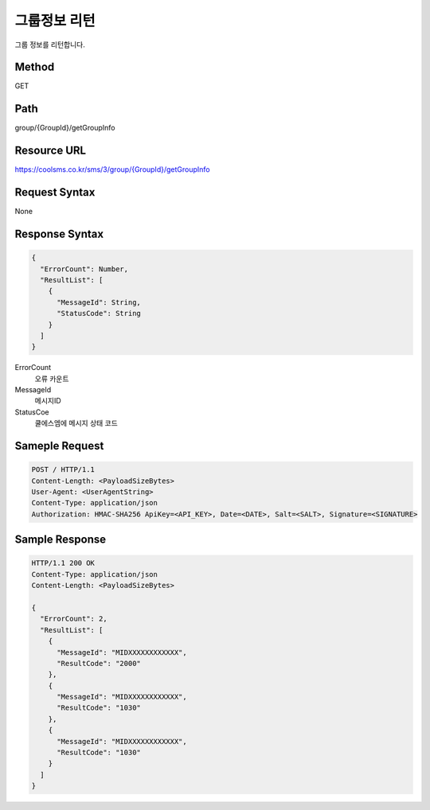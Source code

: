 그룹정보 리턴
=============

그룹 정보를 리턴합니다.

Method
------
GET

Path
----
group/{GroupId}/getGroupInfo

Resource URL
------------

`<https://coolsms.co.kr/sms/3/group/{GroupId}/getGroupInfo>`_

Request Syntax
--------------
None
 
Response Syntax
---------------

.. code-block:: javascript

  {
    "ErrorCount": Number,
    "ResultList": [
      {
        "MessageId": String,
        "StatusCode": String
      }
    ]
  }

ErrorCount
  오류 카운트
MessageId
  메시지ID
StatusCoe
  쿨에스엠에 메시지 상태 코드


Sameple Request
---------------

.. code-block:: javascript

  POST / HTTP/1.1
  Content-Length: <PayloadSizeBytes>     
  User-Agent: <UserAgentString>
  Content-Type: application/json
  Authorization: HMAC-SHA256 ApiKey=<API_KEY>, Date=<DATE>, Salt=<SALT>, Signature=<SIGNATURE>
  


Sample Response
---------------

.. code-block:: javascript

  HTTP/1.1 200 OK
  Content-Type: application/json
  Content-Length: <PayloadSizeBytes>

  {
    "ErrorCount": 2,
    "ResultList": [
      {
        "MessageId": "MIDXXXXXXXXXXXX",
        "ResultCode": "2000"
      },
      {
        "MessageId": "MIDXXXXXXXXXXXX",
        "ResultCode": "1030"
      },
      {
        "MessageId": "MIDXXXXXXXXXXXX",
        "ResultCode": "1030"
      }      
    ]
  }

